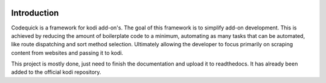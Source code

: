 .. image:: https://travis-ci.org/willforde/script.module.codequick.svg?branch=master
    :target: https://travis-ci.org/willforde/script.module.codequick

.. image:: https://coveralls.io/repos/github/willforde/script.module.codequick/badge.svg?branch=master
    :target: https://coveralls.io/github/willforde/script.module.codequick?branch=master

.. image:: https://api.codacy.com/project/badge/Grade/169396ed505642e9a21e9a4926d31277
    :target: https://www.codacy.com/app/willforde/script.module.codequick?utm_source=github.com&amp;utm_medium=referral&amp;utm_content=willforde/script.module.codequick&amp;utm_campaign=Badge_Grade

============
Introduction
============
Codequick is a framework for kodi add-on's. The goal of this framework is to simplify add-on development.
This is achieved by reducing the amount of boilerplate code to a minimum, automating as many tasks that can be
automated, like route dispatching and sort method selection. Ultimately allowing the developer to focus primarily
on scraping content from websites and passing it to kodi.

This project is mostly done, just need to finish the documentation and upload it to readthedocs.
It has already been added to the official kodi repository.

